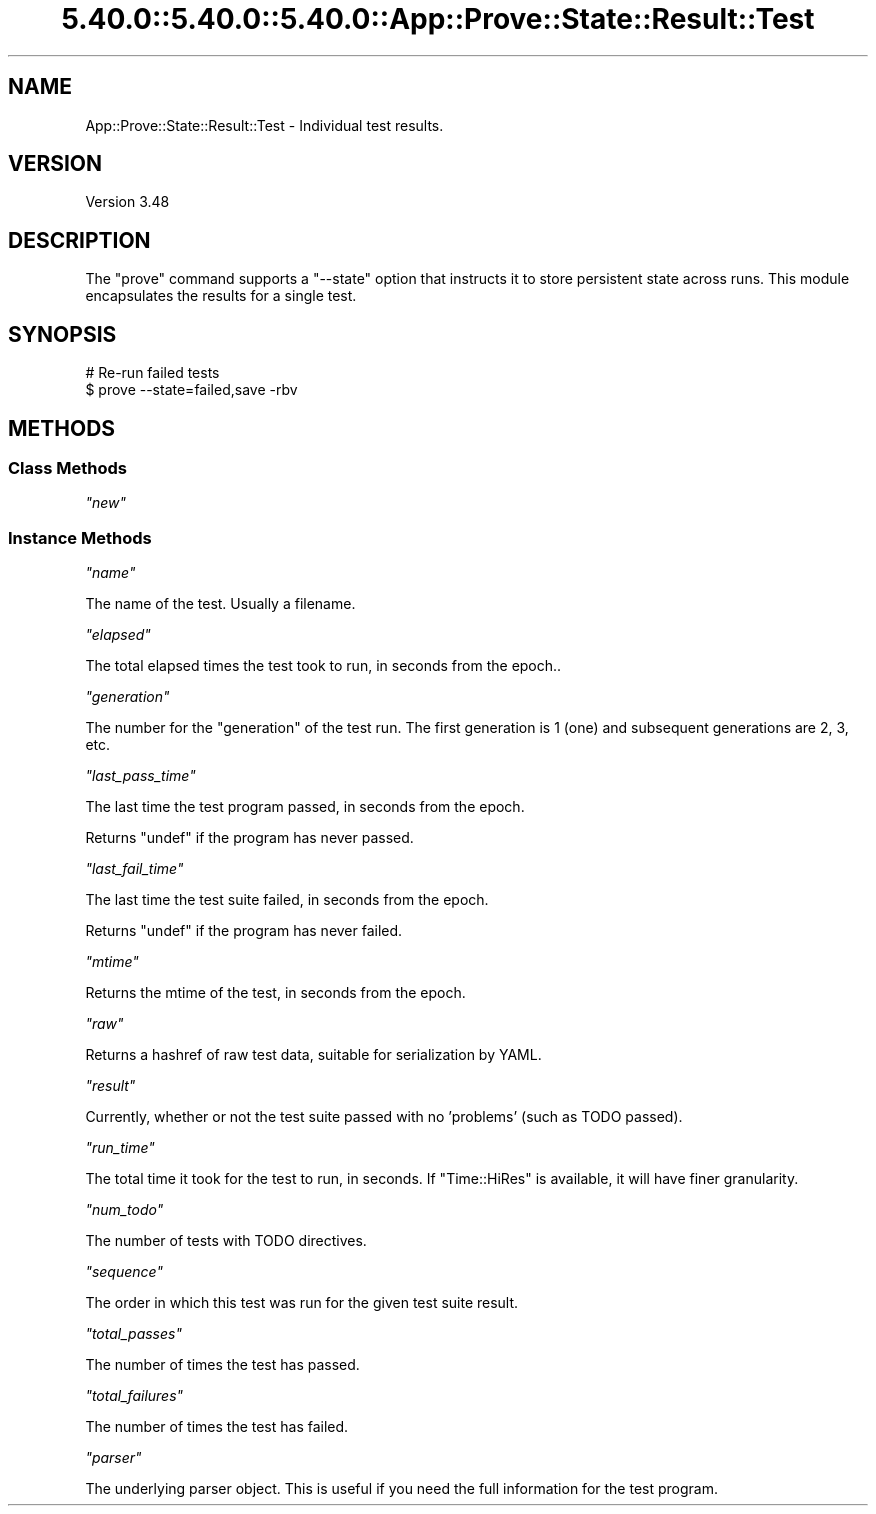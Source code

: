 .\" Automatically generated by Pod::Man 5.0102 (Pod::Simple 3.45)
.\"
.\" Standard preamble:
.\" ========================================================================
.de Sp \" Vertical space (when we can't use .PP)
.if t .sp .5v
.if n .sp
..
.de Vb \" Begin verbatim text
.ft CW
.nf
.ne \\$1
..
.de Ve \" End verbatim text
.ft R
.fi
..
.\" \*(C` and \*(C' are quotes in nroff, nothing in troff, for use with C<>.
.ie n \{\
.    ds C` ""
.    ds C' ""
'br\}
.el\{\
.    ds C`
.    ds C'
'br\}
.\"
.\" Escape single quotes in literal strings from groff's Unicode transform.
.ie \n(.g .ds Aq \(aq
.el       .ds Aq '
.\"
.\" If the F register is >0, we'll generate index entries on stderr for
.\" titles (.TH), headers (.SH), subsections (.SS), items (.Ip), and index
.\" entries marked with X<> in POD.  Of course, you'll have to process the
.\" output yourself in some meaningful fashion.
.\"
.\" Avoid warning from groff about undefined register 'F'.
.de IX
..
.nr rF 0
.if \n(.g .if rF .nr rF 1
.if (\n(rF:(\n(.g==0)) \{\
.    if \nF \{\
.        de IX
.        tm Index:\\$1\t\\n%\t"\\$2"
..
.        if !\nF==2 \{\
.            nr % 0
.            nr F 2
.        \}
.    \}
.\}
.rr rF
.\" ========================================================================
.\"
.IX Title "5.40.0::5.40.0::5.40.0::App::Prove::State::Result::Test 3"
.TH 5.40.0::5.40.0::5.40.0::App::Prove::State::Result::Test 3 2024-12-14 "perl v5.40.0" "Perl Programmers Reference Guide"
.\" For nroff, turn off justification.  Always turn off hyphenation; it makes
.\" way too many mistakes in technical documents.
.if n .ad l
.nh
.SH NAME
App::Prove::State::Result::Test \- Individual test results.
.SH VERSION
.IX Header "VERSION"
Version 3.48
.SH DESCRIPTION
.IX Header "DESCRIPTION"
The \f(CW\*(C`prove\*(C'\fR command supports a \f(CW\*(C`\-\-state\*(C'\fR option that instructs it to
store persistent state across runs. This module encapsulates the results for a
single test.
.SH SYNOPSIS
.IX Header "SYNOPSIS"
.Vb 2
\&    # Re\-run failed tests
\&    $ prove \-\-state=failed,save \-rbv
.Ve
.SH METHODS
.IX Header "METHODS"
.SS "Class Methods"
.IX Subsection "Class Methods"
\fR\f(CI\*(C`new\*(C'\fR\fI\fR
.IX Subsection "new"
.SS "Instance Methods"
.IX Subsection "Instance Methods"
\fR\f(CI\*(C`name\*(C'\fR\fI\fR
.IX Subsection "name"
.PP
The name of the test.  Usually a filename.
.PP
\fR\f(CI\*(C`elapsed\*(C'\fR\fI\fR
.IX Subsection "elapsed"
.PP
The total elapsed times the test took to run, in seconds from the epoch..
.PP
\fR\f(CI\*(C`generation\*(C'\fR\fI\fR
.IX Subsection "generation"
.PP
The number for the "generation" of the test run.  The first generation is 1
(one) and subsequent generations are 2, 3, etc.
.PP
\fR\f(CI\*(C`last_pass_time\*(C'\fR\fI\fR
.IX Subsection "last_pass_time"
.PP
The last time the test program passed, in seconds from the epoch.
.PP
Returns \f(CW\*(C`undef\*(C'\fR if the program has never passed.
.PP
\fR\f(CI\*(C`last_fail_time\*(C'\fR\fI\fR
.IX Subsection "last_fail_time"
.PP
The last time the test suite failed, in seconds from the epoch.
.PP
Returns \f(CW\*(C`undef\*(C'\fR if the program has never failed.
.PP
\fR\f(CI\*(C`mtime\*(C'\fR\fI\fR
.IX Subsection "mtime"
.PP
Returns the mtime of the test, in seconds from the epoch.
.PP
\fR\f(CI\*(C`raw\*(C'\fR\fI\fR
.IX Subsection "raw"
.PP
Returns a hashref of raw test data, suitable for serialization by YAML.
.PP
\fR\f(CI\*(C`result\*(C'\fR\fI\fR
.IX Subsection "result"
.PP
Currently, whether or not the test suite passed with no 'problems' (such as
TODO passed).
.PP
\fR\f(CI\*(C`run_time\*(C'\fR\fI\fR
.IX Subsection "run_time"
.PP
The total time it took for the test to run, in seconds.  If \f(CW\*(C`Time::HiRes\*(C'\fR is
available, it will have finer granularity.
.PP
\fR\f(CI\*(C`num_todo\*(C'\fR\fI\fR
.IX Subsection "num_todo"
.PP
The number of tests with TODO directives.
.PP
\fR\f(CI\*(C`sequence\*(C'\fR\fI\fR
.IX Subsection "sequence"
.PP
The order in which this test was run for the given test suite result.
.PP
\fR\f(CI\*(C`total_passes\*(C'\fR\fI\fR
.IX Subsection "total_passes"
.PP
The number of times the test has passed.
.PP
\fR\f(CI\*(C`total_failures\*(C'\fR\fI\fR
.IX Subsection "total_failures"
.PP
The number of times the test has failed.
.PP
\fR\f(CI\*(C`parser\*(C'\fR\fI\fR
.IX Subsection "parser"
.PP
The underlying parser object.  This is useful if you need the full
information for the test program.
